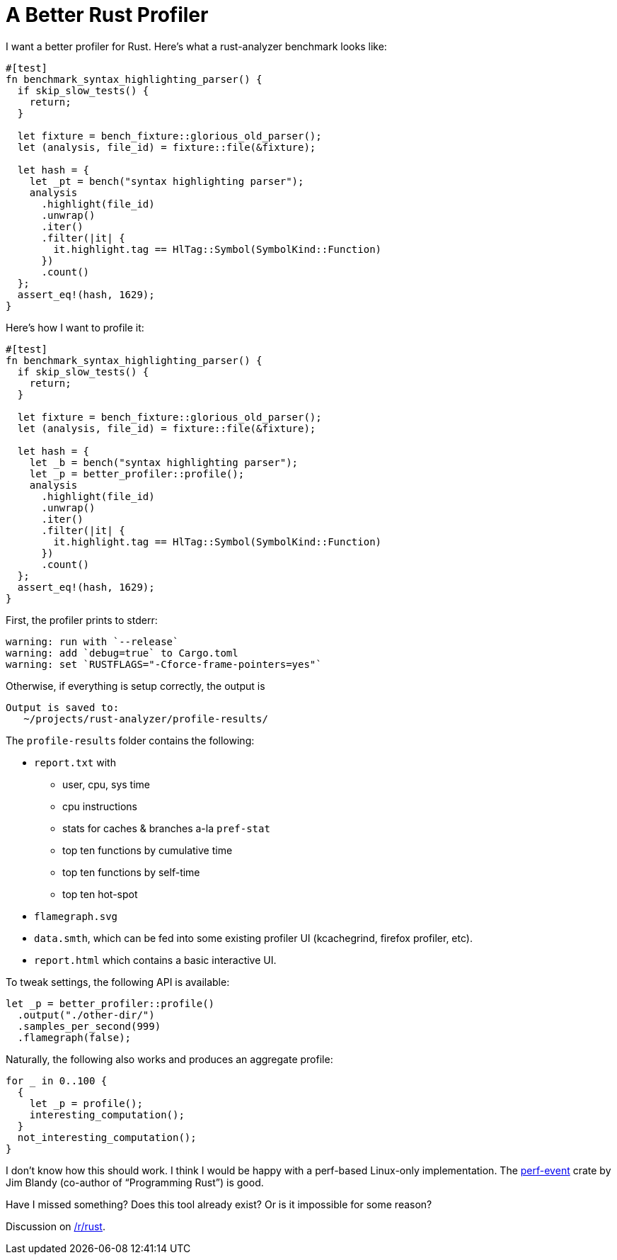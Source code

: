 = A Better Rust Profiler

I want a better profiler for Rust.
Here's what a rust-analyzer benchmark looks like:

[source,rust]
----
#[test]
fn benchmark_syntax_highlighting_parser() {
  if skip_slow_tests() {
    return;
  }

  let fixture = bench_fixture::glorious_old_parser();
  let (analysis, file_id) = fixture::file(&fixture);

  let hash = {
    let _pt = bench("syntax highlighting parser");
    analysis
      .highlight(file_id)
      .unwrap()
      .iter()
      .filter(|it| {
        it.highlight.tag == HlTag::Symbol(SymbolKind::Function)
      })
      .count()
  };
  assert_eq!(hash, 1629);
}
----

Here's how I want to profile it:

[source,rust,highlight=12]
----
#[test]
fn benchmark_syntax_highlighting_parser() {
  if skip_slow_tests() {
    return;
  }

  let fixture = bench_fixture::glorious_old_parser();
  let (analysis, file_id) = fixture::file(&fixture);

  let hash = {
    let _b = bench("syntax highlighting parser");
    let _p = better_profiler::profile();
    analysis
      .highlight(file_id)
      .unwrap()
      .iter()
      .filter(|it| {
        it.highlight.tag == HlTag::Symbol(SymbolKind::Function)
      })
      .count()
  };
  assert_eq!(hash, 1629);
}
----

First, the profiler prints to stderr:

[source]
----
warning: run with `--release`
warning: add `debug=true` to Cargo.toml
warning: set `RUSTFLAGS="-Cforce-frame-pointers=yes"`
----

Otherwise, if everything is setup correctly, the output is

[source]
----
Output is saved to:
   ~/projects/rust-analyzer/profile-results/
----

The `profile-results` folder contains the following:

* `report.txt` with
** user, cpu, sys time
** cpu instructions
** stats for caches & branches a-la `pref-stat`
** top ten functions by cumulative time
** top ten functions by self-time
** top ten hot-spot
* `flamegraph.svg`
* `data.smth`, which can be fed into some existing profiler UI (kcachegrind, firefox profiler, etc).
* `report.html` which contains a basic interactive UI.

To tweak settings, the following API is available:

[source,rust]
----
let _p = better_profiler::profile()
  .output("./other-dir/")
  .samples_per_second(999)
  .flamegraph(false);
----

Naturally, the following also works and produces an aggregate profile:

[source,rust]
----
for _ in 0..100 {
  {
    let _p = profile();
    interesting_computation();
  }
  not_interesting_computation();
}
----

I don't know how this should work.
I think I would be happy with a perf-based Linux-only implementation.
The https://github.com/jimblandy/perf-event[perf-event] crate by Jim Blandy (co-author of "`Programming Rust`") is good.

Have I missed something?
Does this tool already exist?
Or is it impossible for some reason?

Discussion on https://old.reddit.com/r/rust/comments/lgqs35/blog_post_i_want_a_better_rust_profiler/[/r/rust].

